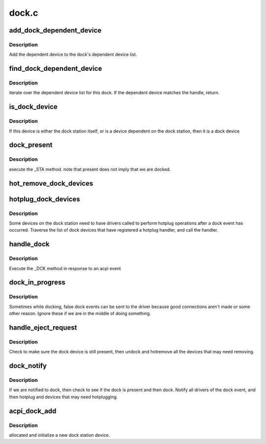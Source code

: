 .. -*- coding: utf-8; mode: rst -*-

======
dock.c
======


.. _`add_dock_dependent_device`:

add_dock_dependent_device
=========================

.. c:function:: int add_dock_dependent_device (struct dock_station *ds, struct acpi_device *adev)

    associate a device with the dock station

    :param struct dock_station \*ds:
        Dock station.

    :param struct acpi_device \*adev:
        Dependent ACPI device object.



.. _`add_dock_dependent_device.description`:

Description
-----------

Add the dependent device to the dock's dependent device list.



.. _`find_dock_dependent_device`:

find_dock_dependent_device
==========================

.. c:function:: struct dock_dependent_device *find_dock_dependent_device (struct dock_station *ds, struct acpi_device *adev)

    get a device dependent on this dock

    :param struct dock_station \*ds:
        the dock station

    :param struct acpi_device \*adev:
        ACPI device object to find.



.. _`find_dock_dependent_device.description`:

Description
-----------

iterate over the dependent device list for this dock.  If the
dependent device matches the handle, return.



.. _`is_dock_device`:

is_dock_device
==============

.. c:function:: int is_dock_device (struct acpi_device *adev)

    see if a device is on a dock station

    :param struct acpi_device \*adev:
        ACPI device object to check.



.. _`is_dock_device.description`:

Description
-----------

If this device is either the dock station itself,
or is a device dependent on the dock station, then it
is a dock device



.. _`dock_present`:

dock_present
============

.. c:function:: int dock_present (struct dock_station *ds)

    see if the dock station is present.

    :param struct dock_station \*ds:
        the dock station



.. _`dock_present.description`:

Description
-----------

execute the _STA method.  note that present does not
imply that we are docked.



.. _`hot_remove_dock_devices`:

hot_remove_dock_devices
=======================

.. c:function:: void hot_remove_dock_devices (struct dock_station *ds)

    Remove dock station devices.

    :param struct dock_station \*ds:
        Dock station.



.. _`hotplug_dock_devices`:

hotplug_dock_devices
====================

.. c:function:: void hotplug_dock_devices (struct dock_station *ds, u32 event)

    Insert devices on a dock station.

    :param struct dock_station \*ds:
        the dock station

    :param u32 event:
        either bus check or device check request



.. _`hotplug_dock_devices.description`:

Description
-----------

Some devices on the dock station need to have drivers called
to perform hotplug operations after a dock event has occurred.
Traverse the list of dock devices that have registered a
hotplug handler, and call the handler.



.. _`handle_dock`:

handle_dock
===========

.. c:function:: void handle_dock (struct dock_station *ds, int dock)

    handle a dock event

    :param struct dock_station \*ds:
        the dock station

    :param int dock:
        to dock, or undock - that is the question



.. _`handle_dock.description`:

Description
-----------

Execute the _DCK method in response to an acpi event



.. _`dock_in_progress`:

dock_in_progress
================

.. c:function:: int dock_in_progress (struct dock_station *ds)

    see if we are in the middle of handling a dock event

    :param struct dock_station \*ds:
        the dock station



.. _`dock_in_progress.description`:

Description
-----------

Sometimes while docking, false dock events can be sent to the driver
because good connections aren't made or some other reason.  Ignore these
if we are in the middle of doing something.



.. _`handle_eject_request`:

handle_eject_request
====================

.. c:function:: int handle_eject_request (struct dock_station *ds, u32 event)

    handle an undock request checking for error conditions

    :param struct dock_station \*ds:

        *undescribed*

    :param u32 event:

        *undescribed*



.. _`handle_eject_request.description`:

Description
-----------


Check to make sure the dock device is still present, then undock and
hotremove all the devices that may need removing.



.. _`dock_notify`:

dock_notify
===========

.. c:function:: int dock_notify (struct acpi_device *adev, u32 event)

    Handle ACPI dock notification.

    :param struct acpi_device \*adev:
        Dock station's ACPI device object.

    :param u32 event:
        Event code.



.. _`dock_notify.description`:

Description
-----------

If we are notified to dock, then check to see if the dock is
present and then dock.  Notify all drivers of the dock event,
and then hotplug and devices that may need hotplugging.



.. _`acpi_dock_add`:

acpi_dock_add
=============

.. c:function:: void acpi_dock_add (struct acpi_device *adev)

    Add a new dock station

    :param struct acpi_device \*adev:
        Dock station ACPI device object.



.. _`acpi_dock_add.description`:

Description
-----------

allocated and initialize a new dock station device.

